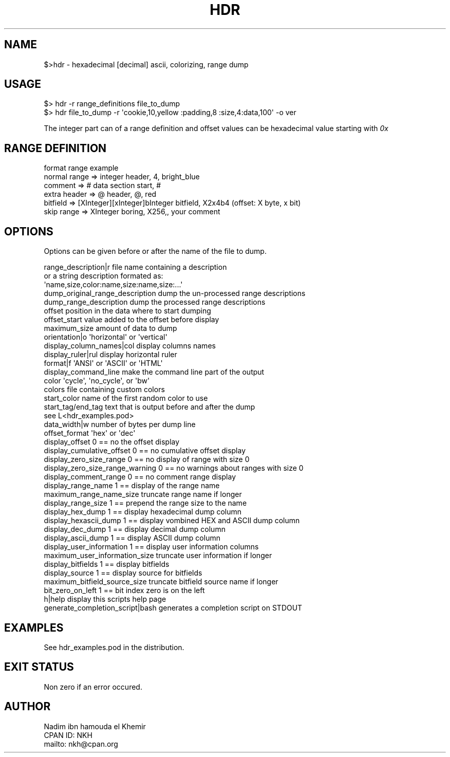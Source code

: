 .\" Automatically generated by Pod::Man 4.14 (Pod::Simple 3.40)
.\"
.\" Standard preamble:
.\" ========================================================================
.de Sp \" Vertical space (when we can't use .PP)
.if t .sp .5v
.if n .sp
..
.de Vb \" Begin verbatim text
.ft CW
.nf
.ne \\$1
..
.de Ve \" End verbatim text
.ft R
.fi
..
.\" Set up some character translations and predefined strings.  \*(-- will
.\" give an unbreakable dash, \*(PI will give pi, \*(L" will give a left
.\" double quote, and \*(R" will give a right double quote.  \*(C+ will
.\" give a nicer C++.  Capital omega is used to do unbreakable dashes and
.\" therefore won't be available.  \*(C` and \*(C' expand to `' in nroff,
.\" nothing in troff, for use with C<>.
.tr \(*W-
.ds C+ C\v'-.1v'\h'-1p'\s-2+\h'-1p'+\s0\v'.1v'\h'-1p'
.ie n \{\
.    ds -- \(*W-
.    ds PI pi
.    if (\n(.H=4u)&(1m=24u) .ds -- \(*W\h'-12u'\(*W\h'-12u'-\" diablo 10 pitch
.    if (\n(.H=4u)&(1m=20u) .ds -- \(*W\h'-12u'\(*W\h'-8u'-\"  diablo 12 pitch
.    ds L" ""
.    ds R" ""
.    ds C` ""
.    ds C' ""
'br\}
.el\{\
.    ds -- \|\(em\|
.    ds PI \(*p
.    ds L" ``
.    ds R" ''
.    ds C`
.    ds C'
'br\}
.\"
.\" Escape single quotes in literal strings from groff's Unicode transform.
.ie \n(.g .ds Aq \(aq
.el       .ds Aq '
.\"
.\" If the F register is >0, we'll generate index entries on stderr for
.\" titles (.TH), headers (.SH), subsections (.SS), items (.Ip), and index
.\" entries marked with X<> in POD.  Of course, you'll have to process the
.\" output yourself in some meaningful fashion.
.\"
.\" Avoid warning from groff about undefined register 'F'.
.de IX
..
.nr rF 0
.if \n(.g .if rF .nr rF 1
.if (\n(rF:(\n(.g==0)) \{\
.    if \nF \{\
.        de IX
.        tm Index:\\$1\t\\n%\t"\\$2"
..
.        if !\nF==2 \{\
.            nr % 0
.            nr F 2
.        \}
.    \}
.\}
.rr rF
.\"
.\" Accent mark definitions (@(#)ms.acc 1.5 88/02/08 SMI; from UCB 4.2).
.\" Fear.  Run.  Save yourself.  No user-serviceable parts.
.    \" fudge factors for nroff and troff
.if n \{\
.    ds #H 0
.    ds #V .8m
.    ds #F .3m
.    ds #[ \f1
.    ds #] \fP
.\}
.if t \{\
.    ds #H ((1u-(\\\\n(.fu%2u))*.13m)
.    ds #V .6m
.    ds #F 0
.    ds #[ \&
.    ds #] \&
.\}
.    \" simple accents for nroff and troff
.if n \{\
.    ds ' \&
.    ds ` \&
.    ds ^ \&
.    ds , \&
.    ds ~ ~
.    ds /
.\}
.if t \{\
.    ds ' \\k:\h'-(\\n(.wu*8/10-\*(#H)'\'\h"|\\n:u"
.    ds ` \\k:\h'-(\\n(.wu*8/10-\*(#H)'\`\h'|\\n:u'
.    ds ^ \\k:\h'-(\\n(.wu*10/11-\*(#H)'^\h'|\\n:u'
.    ds , \\k:\h'-(\\n(.wu*8/10)',\h'|\\n:u'
.    ds ~ \\k:\h'-(\\n(.wu-\*(#H-.1m)'~\h'|\\n:u'
.    ds / \\k:\h'-(\\n(.wu*8/10-\*(#H)'\z\(sl\h'|\\n:u'
.\}
.    \" troff and (daisy-wheel) nroff accents
.ds : \\k:\h'-(\\n(.wu*8/10-\*(#H+.1m+\*(#F)'\v'-\*(#V'\z.\h'.2m+\*(#F'.\h'|\\n:u'\v'\*(#V'
.ds 8 \h'\*(#H'\(*b\h'-\*(#H'
.ds o \\k:\h'-(\\n(.wu+\w'\(de'u-\*(#H)/2u'\v'-.3n'\*(#[\z\(de\v'.3n'\h'|\\n:u'\*(#]
.ds d- \h'\*(#H'\(pd\h'-\w'~'u'\v'-.25m'\f2\(hy\fP\v'.25m'\h'-\*(#H'
.ds D- D\\k:\h'-\w'D'u'\v'-.11m'\z\(hy\v'.11m'\h'|\\n:u'
.ds th \*(#[\v'.3m'\s+1I\s-1\v'-.3m'\h'-(\w'I'u*2/3)'\s-1o\s+1\*(#]
.ds Th \*(#[\s+2I\s-2\h'-\w'I'u*3/5'\v'-.3m'o\v'.3m'\*(#]
.ds ae a\h'-(\w'a'u*4/10)'e
.ds Ae A\h'-(\w'A'u*4/10)'E
.    \" corrections for vroff
.if v .ds ~ \\k:\h'-(\\n(.wu*9/10-\*(#H)'\s-2\u~\d\s+2\h'|\\n:u'
.if v .ds ^ \\k:\h'-(\\n(.wu*10/11-\*(#H)'\v'-.4m'^\v'.4m'\h'|\\n:u'
.    \" for low resolution devices (crt and lpr)
.if \n(.H>23 .if \n(.V>19 \
\{\
.    ds : e
.    ds 8 ss
.    ds o a
.    ds d- d\h'-1'\(ga
.    ds D- D\h'-1'\(hy
.    ds th \o'bp'
.    ds Th \o'LP'
.    ds ae ae
.    ds Ae AE
.\}
.rm #[ #] #H #V #F C
.\" ========================================================================
.\"
.IX Title "HDR 1"
.TH HDR 1 "2020-08-18" "perl v5.32.0" "User Contributed Perl Documentation"
.\" For nroff, turn off justification.  Always turn off hyphenation; it makes
.\" way too many mistakes in technical documents.
.if n .ad l
.nh
.SH "NAME"
.Vb 1
\& $>hdr \- hexadecimal [decimal] ascii, colorizing, range dump
.Ve
.SH "USAGE"
.IX Header "USAGE"
.Vb 1
\& $> hdr \-r range_definitions file_to_dump
\& 
\& $> hdr file_to_dump \-r \*(Aqcookie,10,yellow :padding,8 :size,4:data,100\*(Aq \-o ver
.Ve
.PP
The integer part can of a range definition and offset values can be hexadecimal value starting with \fI0x\fR
.SH "RANGE DEFINITION"
.IX Header "RANGE DEFINITION"
.Vb 1
\&                  format                          range example
\&                  
\&  normal range => integer                         header, 4, bright_blue
\&  comment      => #                               data section start, # 
\&  extra header => @                               header, @, red 
\&  bitfield     => [XInteger][xInteger]bInteger    bitfield, X2x4b4 (offset: X byte, x bit)
\&  skip range   => XInteger                        boring, X256,, your comment
.Ve
.SH "OPTIONS"
.IX Header "OPTIONS"
Options can be given before or after the name of the file to dump.
.PP
.Vb 5
\& range_description|r              file name containing a description
\&                                  or a string description formated as:
\&                                           \*(Aqname,size,color:name,size:name,size:...\*(Aq
\& dump_original_range_description  dump the un\-processed range descriptions
\& dump_range_description           dump the processed range descriptions
\&
\& offset                           position in the data where to start dumping
\& offset_start                     value added to the offset before display
\& 
\& maximum_size                     amount of data to dump
\& 
\& orientation|o                    \*(Aqhorizontal\*(Aq or \*(Aqvertical\*(Aq
\& display_column_names|col         display columns names
\& display_ruler|rul                display horizontal ruler
\& format|f                         \*(AqANSI\*(Aq or \*(AqASCII\*(Aq or \*(AqHTML\*(Aq 
\& display_command_line             make the command line part of the output
\& 
\& color                            \*(Aqcycle\*(Aq, \*(Aqno_cycle\*(Aq, or \*(Aqbw\*(Aq
\& colors                           file containing custom colors
\& start_color                      name of the first random color to use
\& start_tag/end_tag                text that is output before and after the dump
\&                                       see L<hdr_examples.pod>
\& 
\& data_width|w                     number of bytes per dump line
\& 
\& offset_format                    \*(Aqhex\*(Aq or \*(Aqdec\*(Aq 
\& display_offset                   0 == no the offset display
\& display_cumulative_offset        0 == no cumulative offset display
\& display_zero_size_range          0 == no display of range with size 0
\& display_zero_size_range_warning  0 == no warnings about ranges with size 0
\& display_comment_range            0 == no comment range display 
\& 
\& display_range_name               1 == display of the range name
\& maximum_range_name_size          truncate range name if longer
\& display_range_size               1 == prepend the range size to the name
\& 
\& display_hex_dump                 1 == display hexadecimal dump column
\& display_hexascii_dump            1 == display vombined HEX and ASCII dump column
\& display_dec_dump                 1 == display decimal dump column
\& display_ascii_dump               1 == display ASCII dump column
\& display_user_information         1 == display user information columns
\& maximum_user_information_size    truncate user information if longer
\& 
\& display_bitfields                1 == display bitfields
\& display_source                   1 == display source for bitfields 
\& maximum_bitfield_source_size     truncate bitfield source name if longer
\& 
\& bit_zero_on_left                 1 == bit index zero is on the left
\& 
\& h|help                           display this scripts help page
\& generate_completion_script|bash  generates a completion script on STDOUT
.Ve
.SH "EXAMPLES"
.IX Header "EXAMPLES"
See hdr_examples.pod in the distribution.
.SH "EXIT STATUS"
.IX Header "EXIT STATUS"
Non zero if an error occured.
.SH "AUTHOR"
.IX Header "AUTHOR"
.Vb 3
\&  Nadim ibn hamouda el Khemir
\&  CPAN ID: NKH
\&  mailto: nkh@cpan.org
.Ve
